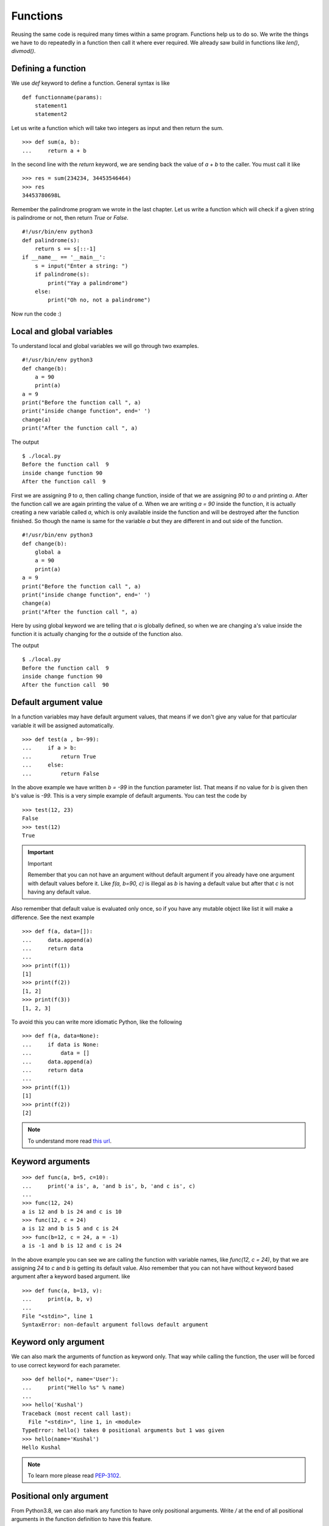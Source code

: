 
=========
Functions
=========

Reusing the same code is required many times within a same program. Functions
help us to do so. We write the things we have to do repeatedly in a function
then call it where ever required. We already saw build in functions like
*len()*, *divmod()*.

Defining a function
===================

We use *def* keyword to define a function. General syntax is like

::

    def functionname(params):
        statement1
        statement2

Let us write a function which will take two integers as input and then return
the sum.

::

    >>> def sum(a, b):
    ...     return a + b

In the second line with the *return* keyword, we are sending back the value of
*a + b* to the caller. You must call it like

::

    >>> res = sum(234234, 34453546464)
    >>> res
    34453780698L

Remember the palindrome program we wrote in the last chapter. Let us write a
function which will check if a given string is palindrome or not, then return
*True* or *False*.

::

    #!/usr/bin/env python3
    def palindrome(s):
        return s == s[::-1]
    if __name__ == '__main__':
        s = input("Enter a string: ")
        if palindrome(s):
            print("Yay a palindrome")
        else:
            print("Oh no, not a palindrome")

Now run the code :)

Local and global variables
==========================

To understand local and global variables we will go through two examples.

::

    #!/usr/bin/env python3
    def change(b):
        a = 90
        print(a)
    a = 9
    print("Before the function call ", a)
    print("inside change function", end=' ')
    change(a)
    print("After the function call ", a)

The output
::

    $ ./local.py
    Before the function call  9
    inside change function 90
    After the function call  9

First we are assigning *9* to *a*, then calling change function, inside of that
we are assigning *90* to *a* and printing *a*. After the function call we are
again printing the value of *a*. When we are writing *a = 90* inside the
function, it is actually creating a new variable called *a*, which is only
available inside the function and will be destroyed after the function finished.
So though the name is same for the variable *a* but they are different in and
out side of the function.

::

    #!/usr/bin/env python3
    def change(b):
        global a
        a = 90
        print(a)
    a = 9
    print("Before the function call ", a)
    print("inside change function", end=' ')
    change(a)
    print("After the function call ", a)

Here by using global keyword we are telling that *a* is globally defined, so
when we are changing a's value inside the function it is actually changing for
the *a* outside of the function also.

The output
::

    $ ./local.py
    Before the function call  9
    inside change function 90
    After the function call  90

Default argument value
======================

In a function variables may have default argument values, that means if we don't
give any value for that particular variable it will be assigned automatically.

::

    >>> def test(a , b=-99):
    ...     if a > b:
    ...         return True
    ...     else:
    ...         return False

In the above example we have written *b = -99* in the function parameter list.
That means if no value for *b* is given then b's value is *-99*. This is a very
simple example of default arguments. You can test the code by

::

    >>> test(12, 23)
    False
    >>> test(12)
    True

.. important:: Important

   Remember that you can not have an argument without default argument if you already have one argument with default values before it. Like *f(a, b=90, c)* is illegal as *b* is having a default value but after that *c* is not having any default value.

Also remember that default value is evaluated only once, so if you have any
mutable object like list it will make a difference. See the next example

::

    >>> def f(a, data=[]):
    ...     data.append(a)
    ...     return data
    ...
    >>> print(f(1))
    [1]
    >>> print(f(2))
    [1, 2]
    >>> print(f(3))
    [1, 2, 3]

To avoid this you can write more idiomatic Python, like the following

::

    >>> def f(a, data=None):
    ...     if data is None:
    ...         data = []
    ...     data.append(a)
    ...     return data
    ...
    >>> print(f(1))
    [1]
    >>> print(f(2))
    [2]

.. note:: To understand more read `this url <https://docs.python.org/3/tutorial/controlflow.html#default-argument-values>`_.

Keyword arguments
=================
::

    >>> def func(a, b=5, c=10):
    ...     print('a is', a, 'and b is', b, 'and c is', c)
    ...
    >>> func(12, 24)
    a is 12 and b is 24 and c is 10
    >>> func(12, c = 24)
    a is 12 and b is 5 and c is 24
    >>> func(b=12, c = 24, a = -1)
    a is -1 and b is 12 and c is 24

In the above example you can see we are calling the function with variable
names, like *func(12, c = 24)*, by that we are assigning *24* to *c* and *b* is
getting its default value. Also remember that you can not have without keyword
based argument after a keyword based argument. like

::

    >>> def func(a, b=13, v):
    ...     print(a, b, v)
    ...
    File "<stdin>", line 1
    SyntaxError: non-default argument follows default argument

Keyword only argument
=====================

We can also mark the arguments of function as keyword only. That way while
calling the function, the user will be forced to use correct keyword for each
parameter.

::

    >>> def hello(*, name='User'):
    ...     print("Hello %s" % name)
    ...
    >>> hello('Kushal')
    Traceback (most recent call last):
      File "<stdin>", line 1, in <module>
    TypeError: hello() takes 0 positional arguments but 1 was given
    >>> hello(name='Kushal')
    Hello Kushal


.. note:: To learn more please read `PEP-3102 <https://www.python.org/dev/peps/pep-3102/>`_.


Positional only argument
=========================

From Python3.8, we can also mark any function to have only positional arguments. Write
`/` at the end of all positional arguments in the function definition to have this feature.


::

    >>> def add(a, b, /):
    ...   return a + b
    ... 
    >>> add(2, 3)
    5
    >>> add(a=2, b=3)
    Traceback (most recent call last):
    File "<stdin>", line 1, in <module>
    TypeError: add() got some positional-only arguments passed as keyword arguments: 'a, b'


You can see that when we tried to call the `add` with keyword arguments, it raised a `TypeError`.


Docstrings
==========

In Python we use docstrings to explain how to use the code, it will be useful in
interactive mode and to create auto-documentation. Below we see an example of
the docstring for a function called *longest_side*.


::

    #!/usr/bin/env python3
    import math

    def longest_side(a, b):
        """
        Function to find the length of the longest side of a right triangle.

        :arg a: Side a of the triangle
        :arg b: Side b of the triangle

        :return: Length of the longest side c as float
        """
        return math.sqrt(a*a + b*b)

    if __name__ == '__main__':
        print(longest_side(4, 5))

We will learn more on docstrings in reStructuredText chapter.


Higher-order function
======================

Higher-order function or a functor is a function which does at least one of the
following step inside:

    - Takes one or more functions as argument.
    - Returns another function as output.

In Python any function can act as higher order function.
::

    >>> def high(func, value):
    ...     return func(value)
    ...
    >>> lst = high(dir, int)
    >>> print(lst[-3:])
    ['imag', 'numerator', 'real']
    >>> print(lst)

.. note:: To know more read `this link <http://docs.python.org/3/faq/programming.html#how-do-you-make-a-higher-order-function-in-python>`_.

map 
====

`map` is a very useful class in python. It takes one function
and an iterator as input and then applies the function on each value of the
iterator and returns an iterator.

Example::

    >>> lst = [1, 2, 3, 4, 5]
    >>> def square(num):
    ...     "Returns the square of a given number."
    ...     return num * num
    ...
    >>> print(list(map(square, lst)))
    [1, 4, 9, 16, 25]

In Python2, `map` was a function and used to return list.


Parameters and arguments
=========================

`Parameters` are names defined in a function definition, and `arguments` are the
actual values passed that function call.

::

    def hello(name, age):
        return f"Hello {name}, you are {age} years old"

    hello("kushal", 90)

In the above example, `name` and `age` are the parameters of the `hello`, and `kushal` and `90` are
the arguments passed to the function.


HOWTO Write a function
========================

Watch `this talk <https://www.youtube.com/watch?v=rrBJVMyD-Gs>`_ by Jack
Diederich at PyCon US 2018 to learn more about how to write clean Python
functions and many other tips.

